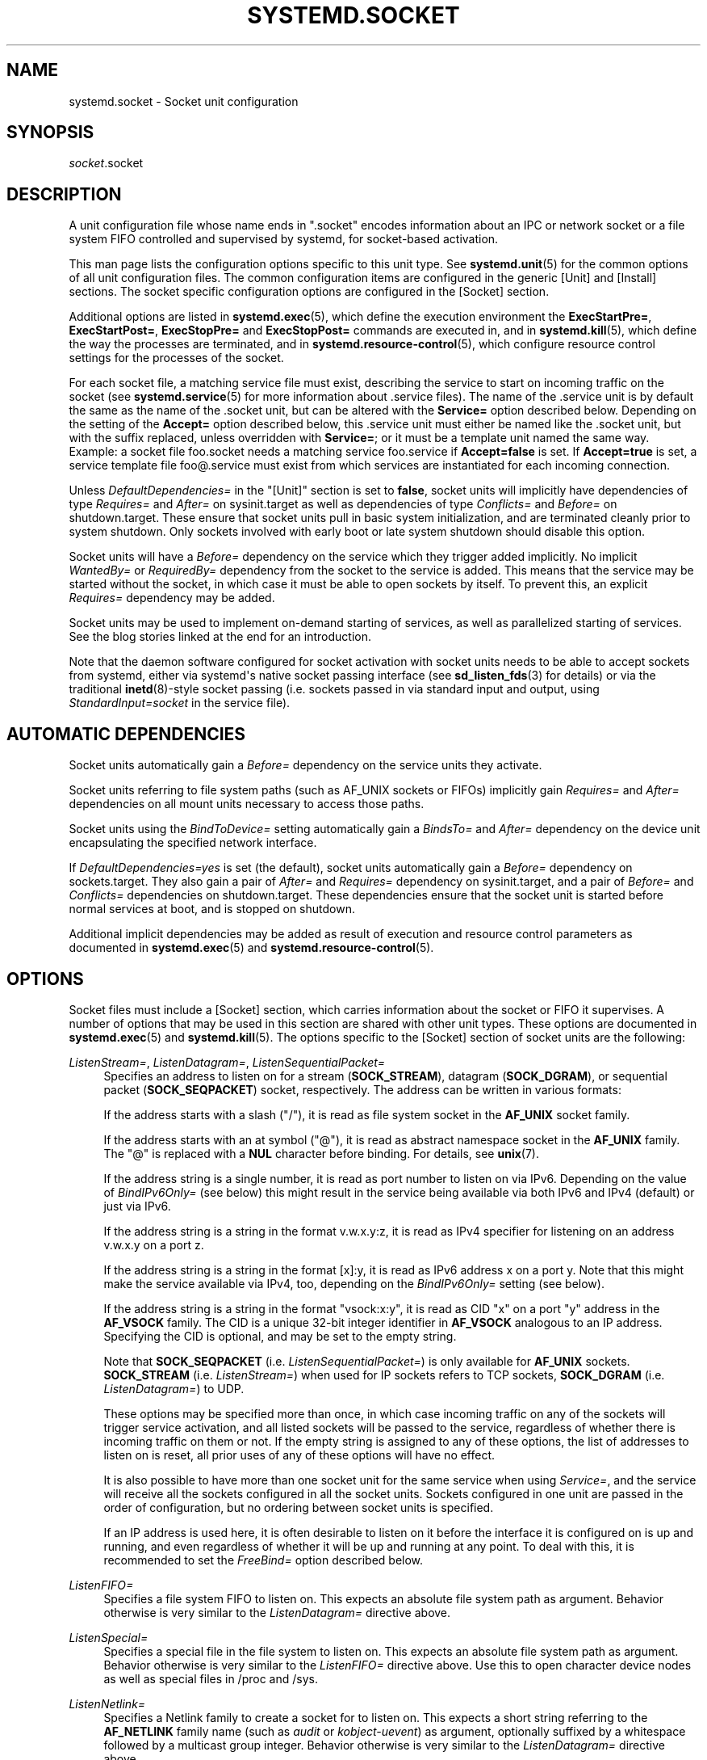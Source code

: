 '\" t
.TH "SYSTEMD\&.SOCKET" "5" "" "systemd 233" "systemd.socket"
.\" -----------------------------------------------------------------
.\" * Define some portability stuff
.\" -----------------------------------------------------------------
.\" ~~~~~~~~~~~~~~~~~~~~~~~~~~~~~~~~~~~~~~~~~~~~~~~~~~~~~~~~~~~~~~~~~
.\" http://bugs.debian.org/507673
.\" http://lists.gnu.org/archive/html/groff/2009-02/msg00013.html
.\" ~~~~~~~~~~~~~~~~~~~~~~~~~~~~~~~~~~~~~~~~~~~~~~~~~~~~~~~~~~~~~~~~~
.ie \n(.g .ds Aq \(aq
.el       .ds Aq '
.\" -----------------------------------------------------------------
.\" * set default formatting
.\" -----------------------------------------------------------------
.\" disable hyphenation
.nh
.\" disable justification (adjust text to left margin only)
.ad l
.\" -----------------------------------------------------------------
.\" * MAIN CONTENT STARTS HERE *
.\" -----------------------------------------------------------------
.SH "NAME"
systemd.socket \- Socket unit configuration
.SH "SYNOPSIS"
.PP
\fIsocket\fR\&.socket
.SH "DESCRIPTION"
.PP
A unit configuration file whose name ends in
"\&.socket"
encodes information about an IPC or network socket or a file system FIFO controlled and supervised by systemd, for socket\-based activation\&.
.PP
This man page lists the configuration options specific to this unit type\&. See
\fBsystemd.unit\fR(5)
for the common options of all unit configuration files\&. The common configuration items are configured in the generic [Unit] and [Install] sections\&. The socket specific configuration options are configured in the [Socket] section\&.
.PP
Additional options are listed in
\fBsystemd.exec\fR(5), which define the execution environment the
\fBExecStartPre=\fR,
\fBExecStartPost=\fR,
\fBExecStopPre=\fR
and
\fBExecStopPost=\fR
commands are executed in, and in
\fBsystemd.kill\fR(5), which define the way the processes are terminated, and in
\fBsystemd.resource-control\fR(5), which configure resource control settings for the processes of the socket\&.
.PP
For each socket file, a matching service file must exist, describing the service to start on incoming traffic on the socket (see
\fBsystemd.service\fR(5)
for more information about \&.service files)\&. The name of the \&.service unit is by default the same as the name of the \&.socket unit, but can be altered with the
\fBService=\fR
option described below\&. Depending on the setting of the
\fBAccept=\fR
option described below, this \&.service unit must either be named like the \&.socket unit, but with the suffix replaced, unless overridden with
\fBService=\fR; or it must be a template unit named the same way\&. Example: a socket file
foo\&.socket
needs a matching service
foo\&.service
if
\fBAccept=false\fR
is set\&. If
\fBAccept=true\fR
is set, a service template file
foo@\&.service
must exist from which services are instantiated for each incoming connection\&.
.PP
Unless
\fIDefaultDependencies=\fR
in the
"[Unit]"
section is set to
\fBfalse\fR, socket units will implicitly have dependencies of type
\fIRequires=\fR
and
\fIAfter=\fR
on
sysinit\&.target
as well as dependencies of type
\fIConflicts=\fR
and
\fIBefore=\fR
on
shutdown\&.target\&. These ensure that socket units pull in basic system initialization, and are terminated cleanly prior to system shutdown\&. Only sockets involved with early boot or late system shutdown should disable this option\&.
.PP
Socket units will have a
\fIBefore=\fR
dependency on the service which they trigger added implicitly\&. No implicit
\fIWantedBy=\fR
or
\fIRequiredBy=\fR
dependency from the socket to the service is added\&. This means that the service may be started without the socket, in which case it must be able to open sockets by itself\&. To prevent this, an explicit
\fIRequires=\fR
dependency may be added\&.
.PP
Socket units may be used to implement on\-demand starting of services, as well as parallelized starting of services\&. See the blog stories linked at the end for an introduction\&.
.PP
Note that the daemon software configured for socket activation with socket units needs to be able to accept sockets from systemd, either via systemd\*(Aqs native socket passing interface (see
\fBsd_listen_fds\fR(3)
for details) or via the traditional
\fBinetd\fR(8)\-style socket passing (i\&.e\&. sockets passed in via standard input and output, using
\fIStandardInput=socket\fR
in the service file)\&.
.SH "AUTOMATIC DEPENDENCIES"
.PP
Socket units automatically gain a
\fIBefore=\fR
dependency on the service units they activate\&.
.PP
Socket units referring to file system paths (such as AF_UNIX sockets or FIFOs) implicitly gain
\fIRequires=\fR
and
\fIAfter=\fR
dependencies on all mount units necessary to access those paths\&.
.PP
Socket units using the
\fIBindToDevice=\fR
setting automatically gain a
\fIBindsTo=\fR
and
\fIAfter=\fR
dependency on the device unit encapsulating the specified network interface\&.
.PP
If
\fIDefaultDependencies=yes\fR
is set (the default), socket units automatically gain a
\fIBefore=\fR
dependency on
sockets\&.target\&. They also gain a pair of
\fIAfter=\fR
and
\fIRequires=\fR
dependency on
sysinit\&.target, and a pair of
\fIBefore=\fR
and
\fIConflicts=\fR
dependencies on
shutdown\&.target\&. These dependencies ensure that the socket unit is started before normal services at boot, and is stopped on shutdown\&.
.PP
Additional implicit dependencies may be added as result of execution and resource control parameters as documented in
\fBsystemd.exec\fR(5)
and
\fBsystemd.resource-control\fR(5)\&.
.SH "OPTIONS"
.PP
Socket files must include a [Socket] section, which carries information about the socket or FIFO it supervises\&. A number of options that may be used in this section are shared with other unit types\&. These options are documented in
\fBsystemd.exec\fR(5)
and
\fBsystemd.kill\fR(5)\&. The options specific to the [Socket] section of socket units are the following:
.PP
\fIListenStream=\fR, \fIListenDatagram=\fR, \fIListenSequentialPacket=\fR
.RS 4
Specifies an address to listen on for a stream (\fBSOCK_STREAM\fR), datagram (\fBSOCK_DGRAM\fR), or sequential packet (\fBSOCK_SEQPACKET\fR) socket, respectively\&. The address can be written in various formats:
.sp
If the address starts with a slash ("/"), it is read as file system socket in the
\fBAF_UNIX\fR
socket family\&.
.sp
If the address starts with an at symbol ("@"), it is read as abstract namespace socket in the
\fBAF_UNIX\fR
family\&. The
"@"
is replaced with a
\fBNUL\fR
character before binding\&. For details, see
\fBunix\fR(7)\&.
.sp
If the address string is a single number, it is read as port number to listen on via IPv6\&. Depending on the value of
\fIBindIPv6Only=\fR
(see below) this might result in the service being available via both IPv6 and IPv4 (default) or just via IPv6\&.
.sp
If the address string is a string in the format v\&.w\&.x\&.y:z, it is read as IPv4 specifier for listening on an address v\&.w\&.x\&.y on a port z\&.
.sp
If the address string is a string in the format [x]:y, it is read as IPv6 address x on a port y\&. Note that this might make the service available via IPv4, too, depending on the
\fIBindIPv6Only=\fR
setting (see below)\&.
.sp
If the address string is a string in the format
"vsock:x:y", it is read as CID
"x"
on a port
"y"
address in the
\fBAF_VSOCK\fR
family\&. The CID is a unique 32\-bit integer identifier in
\fBAF_VSOCK\fR
analogous to an IP address\&. Specifying the CID is optional, and may be set to the empty string\&.
.sp
Note that
\fBSOCK_SEQPACKET\fR
(i\&.e\&.
\fIListenSequentialPacket=\fR) is only available for
\fBAF_UNIX\fR
sockets\&.
\fBSOCK_STREAM\fR
(i\&.e\&.
\fIListenStream=\fR) when used for IP sockets refers to TCP sockets,
\fBSOCK_DGRAM\fR
(i\&.e\&.
\fIListenDatagram=\fR) to UDP\&.
.sp
These options may be specified more than once, in which case incoming traffic on any of the sockets will trigger service activation, and all listed sockets will be passed to the service, regardless of whether there is incoming traffic on them or not\&. If the empty string is assigned to any of these options, the list of addresses to listen on is reset, all prior uses of any of these options will have no effect\&.
.sp
It is also possible to have more than one socket unit for the same service when using
\fIService=\fR, and the service will receive all the sockets configured in all the socket units\&. Sockets configured in one unit are passed in the order of configuration, but no ordering between socket units is specified\&.
.sp
If an IP address is used here, it is often desirable to listen on it before the interface it is configured on is up and running, and even regardless of whether it will be up and running at any point\&. To deal with this, it is recommended to set the
\fIFreeBind=\fR
option described below\&.
.RE
.PP
\fIListenFIFO=\fR
.RS 4
Specifies a file system FIFO to listen on\&. This expects an absolute file system path as argument\&. Behavior otherwise is very similar to the
\fIListenDatagram=\fR
directive above\&.
.RE
.PP
\fIListenSpecial=\fR
.RS 4
Specifies a special file in the file system to listen on\&. This expects an absolute file system path as argument\&. Behavior otherwise is very similar to the
\fIListenFIFO=\fR
directive above\&. Use this to open character device nodes as well as special files in
/proc
and
/sys\&.
.RE
.PP
\fIListenNetlink=\fR
.RS 4
Specifies a Netlink family to create a socket for to listen on\&. This expects a short string referring to the
\fBAF_NETLINK\fR
family name (such as
\fIaudit\fR
or
\fIkobject\-uevent\fR) as argument, optionally suffixed by a whitespace followed by a multicast group integer\&. Behavior otherwise is very similar to the
\fIListenDatagram=\fR
directive above\&.
.RE
.PP
\fIListenMessageQueue=\fR
.RS 4
Specifies a POSIX message queue name to listen on\&. This expects a valid message queue name (i\&.e\&. beginning with /)\&. Behavior otherwise is very similar to the
\fIListenFIFO=\fR
directive above\&. On Linux message queue descriptors are actually file descriptors and can be inherited between processes\&.
.RE
.PP
\fIListenUSBFunction=\fR
.RS 4
Specifies a
\m[blue]\fBUSB FunctionFS\fR\m[]\&\s-2\u[1]\d\s+2
endpoints location to listen on, for implementation of USB gadget functions\&. This expects an absolute file system path of functionfs mount point as the argument\&. Behavior otherwise is very similar to the
\fIListenFIFO=\fR
directive above\&. Use this to open the FunctionFS endpoint
ep0\&. When using this option, the activated service has to have the
\fIUSBFunctionDescriptors=\fR
and
\fIUSBFunctionStrings=\fR
options set\&.
.RE
.PP
\fISocketProtocol=\fR
.RS 4
Takes a one of
\fBudplite\fR
or
\fBsctp\fR\&. Specifies a socket protocol (\fBIPPROTO_UDPLITE\fR) UDP\-Lite (\fBIPPROTO_SCTP\fR) SCTP socket respectively\&.
.RE
.PP
\fIBindIPv6Only=\fR
.RS 4
Takes a one of
\fBdefault\fR,
\fBboth\fR
or
\fBipv6\-only\fR\&. Controls the IPV6_V6ONLY socket option (see
\fBipv6\fR(7)
for details)\&. If
\fBboth\fR, IPv6 sockets bound will be accessible via both IPv4 and IPv6\&. If
\fBipv6\-only\fR, they will be accessible via IPv6 only\&. If
\fBdefault\fR
(which is the default, surprise!), the system wide default setting is used, as controlled by
/proc/sys/net/ipv6/bindv6only, which in turn defaults to the equivalent of
\fBboth\fR\&.
.RE
.PP
\fIBacklog=\fR
.RS 4
Takes an unsigned integer argument\&. Specifies the number of connections to queue that have not been accepted yet\&. This setting matters only for stream and sequential packet sockets\&. See
\fBlisten\fR(2)
for details\&. Defaults to SOMAXCONN (128)\&.
.RE
.PP
\fIBindToDevice=\fR
.RS 4
Specifies a network interface name to bind this socket to\&. If set, traffic will only be accepted from the specified network interfaces\&. This controls the SO_BINDTODEVICE socket option (see
\fBsocket\fR(7)
for details)\&. If this option is used, an automatic dependency from this socket unit on the network interface device unit (\fBsystemd.device\fR(5)
is created\&. Note that setting this parameter might result in additional dependencies to be added to the unit (see above)\&.
.RE
.PP
\fISocketUser=\fR, \fISocketGroup=\fR
.RS 4
Takes a UNIX user/group name\&. When specified, all AF_UNIX sockets and FIFO nodes in the file system are owned by the specified user and group\&. If unset (the default), the nodes are owned by the root user/group (if run in system context) or the invoking user/group (if run in user context)\&. If only a user is specified but no group, then the group is derived from the user\*(Aqs default group\&.
.RE
.PP
\fISocketMode=\fR
.RS 4
If listening on a file system socket or FIFO, this option specifies the file system access mode used when creating the file node\&. Takes an access mode in octal notation\&. Defaults to 0666\&.
.RE
.PP
\fIDirectoryMode=\fR
.RS 4
If listening on a file system socket or FIFO, the parent directories are automatically created if needed\&. This option specifies the file system access mode used when creating these directories\&. Takes an access mode in octal notation\&. Defaults to 0755\&.
.RE
.PP
\fIAccept=\fR
.RS 4
Takes a boolean argument\&. If true, a service instance is spawned for each incoming connection and only the connection socket is passed to it\&. If false, all listening sockets themselves are passed to the started service unit, and only one service unit is spawned for all connections (also see above)\&. This value is ignored for datagram sockets and FIFOs where a single service unit unconditionally handles all incoming traffic\&. Defaults to
\fBfalse\fR\&. For performance reasons, it is recommended to write new daemons only in a way that is suitable for
\fBAccept=false\fR\&. A daemon listening on an
\fBAF_UNIX\fR
socket may, but does not need to, call
\fBclose\fR(2)
on the received socket before exiting\&. However, it must not unlink the socket from a file system\&. It should not invoke
\fBshutdown\fR(2)
on sockets it got with
\fIAccept=false\fR, but it may do so for sockets it got with
\fIAccept=true\fR
set\&. Setting
\fIAccept=true\fR
is mostly useful to allow daemons designed for usage with
\fBinetd\fR(8)
to work unmodified with systemd socket activation\&.
.sp
For IPv4 and IPv6 connections, the
\fIREMOTE_ADDR\fR
environment variable will contain the remote IP address, and
\fIREMOTE_PORT\fR
will contain the remote port\&. This is the same as the format used by CGI\&. For SOCK_RAW, the port is the IP protocol\&.
.RE
.PP
\fIWritable=\fR
.RS 4
Takes a boolean argument\&. May only be used in conjunction with
\fIListenSpecial=\fR\&. If true, the specified special file is opened in read\-write mode, if false, in read\-only mode\&. Defaults to false\&.
.RE
.PP
\fIMaxConnections=\fR
.RS 4
The maximum number of connections to simultaneously run services instances for, when
\fBAccept=true\fR
is set\&. If more concurrent connections are coming in, they will be refused until at least one existing connection is terminated\&. This setting has no effect on sockets configured with
\fBAccept=false\fR
or datagram sockets\&. Defaults to 64\&.
.RE
.PP
\fIMaxConnectionsPerSource=\fR
.RS 4
The maximum number of connections for a service per source IP address\&. This is very similar to the
\fIMaxConnections=\fR
directive above\&. Disabled by default\&.
.RE
.PP
\fIKeepAlive=\fR
.RS 4
Takes a boolean argument\&. If true, the TCP/IP stack will send a keep alive message after 2h (depending on the configuration of
/proc/sys/net/ipv4/tcp_keepalive_time) for all TCP streams accepted on this socket\&. This controls the SO_KEEPALIVE socket option (see
\fBsocket\fR(7)
and the
\m[blue]\fBTCP Keepalive HOWTO\fR\m[]\&\s-2\u[2]\d\s+2
for details\&.) Defaults to
\fBfalse\fR\&.
.RE
.PP
\fIKeepAliveTimeSec=\fR
.RS 4
Takes time (in seconds) as argument\&. The connection needs to remain idle before TCP starts sending keepalive probes\&. This controls the TCP_KEEPIDLE socket option (see
\fBsocket\fR(7)
and the
\m[blue]\fBTCP Keepalive HOWTO\fR\m[]\&\s-2\u[2]\d\s+2
for details\&.) Defaults value is 7200 seconds (2 hours)\&.
.RE
.PP
\fIKeepAliveIntervalSec=\fR
.RS 4
Takes time (in seconds) as argument between individual keepalive probes, if the socket option SO_KEEPALIVE has been set on this socket\&. This controls the TCP_KEEPINTVL socket option (see
\fBsocket\fR(7)
and the
\m[blue]\fBTCP Keepalive HOWTO\fR\m[]\&\s-2\u[2]\d\s+2
for details\&.) Defaults value is 75 seconds\&.
.RE
.PP
\fIKeepAliveProbes=\fR
.RS 4
Takes an integer as argument\&. It is the number of unacknowledged probes to send before considering the connection dead and notifying the application layer\&. This controls the TCP_KEEPCNT socket option (see
\fBsocket\fR(7)
and the
\m[blue]\fBTCP Keepalive HOWTO\fR\m[]\&\s-2\u[2]\d\s+2
for details\&.) Defaults value is 9\&.
.RE
.PP
\fINoDelay=\fR
.RS 4
Takes a boolean argument\&. TCP Nagle\*(Aqs algorithm works by combining a number of small outgoing messages, and sending them all at once\&. This controls the TCP_NODELAY socket option (see
\fBtcp\fR(7)
Defaults to
\fBfalse\fR\&.
.RE
.PP
\fIPriority=\fR
.RS 4
Takes an integer argument controlling the priority for all traffic sent from this socket\&. This controls the SO_PRIORITY socket option (see
\fBsocket\fR(7)
for details\&.)\&.
.RE
.PP
\fIDeferAcceptSec=\fR
.RS 4
Takes time (in seconds) as argument\&. If set, the listening process will be awakened only when data arrives on the socket, and not immediately when connection is established\&. When this option is set, the
\fBTCP_DEFER_ACCEPT\fR
socket option will be used (see
\fBtcp\fR(7)), and the kernel will ignore initial ACK packets without any data\&. The argument specifies the approximate amount of time the kernel should wait for incoming data before falling back to the normal behavior of honoring empty ACK packets\&. This option is beneficial for protocols where the client sends the data first (e\&.g\&. HTTP, in contrast to SMTP), because the server process will not be woken up unnecessarily before it can take any action\&.
.sp
If the client also uses the
\fBTCP_DEFER_ACCEPT\fR
option, the latency of the initial connection may be reduced, because the kernel will send data in the final packet establishing the connection (the third packet in the "three\-way handshake")\&.
.sp
Disabled by default\&.
.RE
.PP
\fIReceiveBuffer=\fR, \fISendBuffer=\fR
.RS 4
Takes an integer argument controlling the receive or send buffer sizes of this socket, respectively\&. This controls the SO_RCVBUF and SO_SNDBUF socket options (see
\fBsocket\fR(7)
for details\&.)\&. The usual suffixes K, M, G are supported and are understood to the base of 1024\&.
.RE
.PP
\fIIPTOS=\fR
.RS 4
Takes an integer argument controlling the IP Type\-Of\-Service field for packets generated from this socket\&. This controls the IP_TOS socket option (see
\fBip\fR(7)
for details\&.)\&. Either a numeric string or one of
\fBlow\-delay\fR,
\fBthroughput\fR,
\fBreliability\fR
or
\fBlow\-cost\fR
may be specified\&.
.RE
.PP
\fIIPTTL=\fR
.RS 4
Takes an integer argument controlling the IPv4 Time\-To\-Live/IPv6 Hop\-Count field for packets generated from this socket\&. This sets the IP_TTL/IPV6_UNICAST_HOPS socket options (see
\fBip\fR(7)
and
\fBipv6\fR(7)
for details\&.)
.RE
.PP
\fIMark=\fR
.RS 4
Takes an integer value\&. Controls the firewall mark of packets generated by this socket\&. This can be used in the firewall logic to filter packets from this socket\&. This sets the SO_MARK socket option\&. See
\fBiptables\fR(8)
for details\&.
.RE
.PP
\fIReusePort=\fR
.RS 4
Takes a boolean value\&. If true, allows multiple
\fBbind\fR(2)s to this TCP or UDP port\&. This controls the SO_REUSEPORT socket option\&. See
\fBsocket\fR(7)
for details\&.
.RE
.PP
\fISmackLabel=\fR, \fISmackLabelIPIn=\fR, \fISmackLabelIPOut=\fR
.RS 4
Takes a string value\&. Controls the extended attributes
"security\&.SMACK64",
"security\&.SMACK64IPIN"
and
"security\&.SMACK64IPOUT", respectively, i\&.e\&. the security label of the FIFO, or the security label for the incoming or outgoing connections of the socket, respectively\&. See
\m[blue]\fBSmack\&.txt\fR\m[]\&\s-2\u[3]\d\s+2
for details\&.
.RE
.PP
\fISELinuxContextFromNet=\fR
.RS 4
Takes a boolean argument\&. When true, systemd will attempt to figure out the SELinux label used for the instantiated service from the information handed by the peer over the network\&. Note that only the security level is used from the information provided by the peer\&. Other parts of the resulting SELinux context originate from either the target binary that is effectively triggered by socket unit or from the value of the
\fISELinuxContext=\fR
option\&. This configuration option only affects sockets with
\fIAccept=\fR
mode set to
"true"\&. Also note that this option is useful only when MLS/MCS SELinux policy is deployed\&. Defaults to
"false"\&.
.RE
.PP
\fIPipeSize=\fR
.RS 4
Takes a size in bytes\&. Controls the pipe buffer size of FIFOs configured in this socket unit\&. See
\fBfcntl\fR(2)
for details\&. The usual suffixes K, M, G are supported and are understood to the base of 1024\&.
.RE
.PP
\fIMessageQueueMaxMessages=\fR, \fIMessageQueueMessageSize=\fR
.RS 4
These two settings take integer values and control the mq_maxmsg field or the mq_msgsize field, respectively, when creating the message queue\&. Note that either none or both of these variables need to be set\&. See
\fBmq_setattr\fR(3)
for details\&.
.RE
.PP
\fIFreeBind=\fR
.RS 4
Takes a boolean value\&. Controls whether the socket can be bound to non\-local IP addresses\&. This is useful to configure sockets listening on specific IP addresses before those IP addresses are successfully configured on a network interface\&. This sets the IP_FREEBIND socket option\&. For robustness reasons it is recommended to use this option whenever you bind a socket to a specific IP address\&. Defaults to
\fBfalse\fR\&.
.RE
.PP
\fITransparent=\fR
.RS 4
Takes a boolean value\&. Controls the IP_TRANSPARENT socket option\&. Defaults to
\fBfalse\fR\&.
.RE
.PP
\fIBroadcast=\fR
.RS 4
Takes a boolean value\&. This controls the SO_BROADCAST socket option, which allows broadcast datagrams to be sent from this socket\&. Defaults to
\fBfalse\fR\&.
.RE
.PP
\fIPassCredentials=\fR
.RS 4
Takes a boolean value\&. This controls the SO_PASSCRED socket option, which allows
\fBAF_UNIX\fR
sockets to receive the credentials of the sending process in an ancillary message\&. Defaults to
\fBfalse\fR\&.
.RE
.PP
\fIPassSecurity=\fR
.RS 4
Takes a boolean value\&. This controls the SO_PASSSEC socket option, which allows
\fBAF_UNIX\fR
sockets to receive the security context of the sending process in an ancillary message\&. Defaults to
\fBfalse\fR\&.
.RE
.PP
\fITCPCongestion=\fR
.RS 4
Takes a string value\&. Controls the TCP congestion algorithm used by this socket\&. Should be one of "westwood", "veno", "cubic", "lp" or any other available algorithm supported by the IP stack\&. This setting applies only to stream sockets\&.
.RE
.PP
\fIExecStartPre=\fR, \fIExecStartPost=\fR
.RS 4
Takes one or more command lines, which are executed before or after the listening sockets/FIFOs are created and bound, respectively\&. The first token of the command line must be an absolute filename, then followed by arguments for the process\&. Multiple command lines may be specified following the same scheme as used for
\fIExecStartPre=\fR
of service unit files\&.
.RE
.PP
\fIExecStopPre=\fR, \fIExecStopPost=\fR
.RS 4
Additional commands that are executed before or after the listening sockets/FIFOs are closed and removed, respectively\&. Multiple command lines may be specified following the same scheme as used for
\fIExecStartPre=\fR
of service unit files\&.
.RE
.PP
\fITimeoutSec=\fR
.RS 4
Configures the time to wait for the commands specified in
\fIExecStartPre=\fR,
\fIExecStartPost=\fR,
\fIExecStopPre=\fR
and
\fIExecStopPost=\fR
to finish\&. If a command does not exit within the configured time, the socket will be considered failed and be shut down again\&. All commands still running will be terminated forcibly via
\fBSIGTERM\fR, and after another delay of this time with
\fBSIGKILL\fR\&. (See
\fBKillMode=\fR
in
\fBsystemd.kill\fR(5)\&.) Takes a unit\-less value in seconds, or a time span value such as "5min 20s"\&. Pass
"0"
to disable the timeout logic\&. Defaults to
\fIDefaultTimeoutStartSec=\fR
from the manager configuration file (see
\fBsystemd-system.conf\fR(5))\&.
.RE
.PP
\fIService=\fR
.RS 4
Specifies the service unit name to activate on incoming traffic\&. This setting is only allowed for sockets with
\fIAccept=no\fR\&. It defaults to the service that bears the same name as the socket (with the suffix replaced)\&. In most cases, it should not be necessary to use this option\&. Note that setting this parameter might result in additional dependencies to be added to the unit (see above)\&.
.RE
.PP
\fIRemoveOnStop=\fR
.RS 4
Takes a boolean argument\&. If enabled, any file nodes created by this socket unit are removed when it is stopped\&. This applies to AF_UNIX sockets in the file system, POSIX message queues, FIFOs, as well as any symlinks to them configured with
\fISymlinks=\fR\&. Normally, it should not be necessary to use this option, and is not recommended as services might continue to run after the socket unit has been terminated and it should still be possible to communicate with them via their file system node\&. Defaults to off\&.
.RE
.PP
\fISymlinks=\fR
.RS 4
Takes a list of file system paths\&. The specified paths will be created as symlinks to the AF_UNIX socket path or FIFO path of this socket unit\&. If this setting is used, only one AF_UNIX socket in the file system or one FIFO may be configured for the socket unit\&. Use this option to manage one or more symlinked alias names for a socket, binding their lifecycle together\&. Defaults to the empty list\&.
.RE
.PP
\fIFileDescriptorName=\fR
.RS 4
Assigns a name to all file descriptors this socket unit encapsulates\&. This is useful to help activated services identify specific file descriptors, if multiple fds are passed\&. Services may use the
\fBsd_listen_fds_with_names\fR(3)
call to acquire the names configured for the received file descriptors\&. Names may contain any ASCII character, but must exclude control characters and
":", and must be at most 255 characters in length\&. If this setting is not used, the file descriptor name defaults to the name of the socket unit, including its
\&.socket
suffix\&.
.RE
.PP
\fITriggerLimitIntervalSec=\fR, \fITriggerLimitBurst=\fR
.RS 4
Configures a limit on how often this socket unit my be activated within a specific time interval\&. The
\fITriggerLimitIntervalSec=\fR
may be used to configure the length of the time interval in the usual time units
"us",
"ms",
"s",
"min",
"h", \&... and defaults to 2s (See
\fBsystemd.time\fR(7)
for details on the various time units understood)\&. The
\fITriggerLimitBurst=\fR
setting takes a positive integer value and specifies the number of permitted activations per time interval, and defaults to 200 for
\fIAccept=yes\fR
sockets (thus by default permitting 200 activations per 2s), and 20 otherwise (20 activations per 2s)\&. Set either to 0 to disable any form of trigger rate limiting\&. If the limit is hit, the socket unit is placed into a failure mode, and will not be connectible anymore until restarted\&. Note that this limit is enforced before the service activation is enqueued\&.
.RE
.PP
Check
\fBsystemd.exec\fR(5)
and
\fBsystemd.kill\fR(5)
for more settings\&.
.SH "SEE ALSO"
.PP
\fBsystemd\fR(1),
\fBsystemctl\fR(1),
\fBsystemd.unit\fR(5),
\fBsystemd.exec\fR(5),
\fBsystemd.kill\fR(5),
\fBsystemd.resource-control\fR(5),
\fBsystemd.service\fR(5),
\fBsystemd.directives\fR(7),
\fBsd_listen_fds\fR(3),
\fBsd_listen_fds_with_names\fR(3)
.PP
For more extensive descriptions see the "systemd for Developers" series:
\m[blue]\fBSocket Activation\fR\m[]\&\s-2\u[4]\d\s+2,
\m[blue]\fBSocket Activation, part II\fR\m[]\&\s-2\u[5]\d\s+2,
\m[blue]\fBConverting inetd Services\fR\m[]\&\s-2\u[6]\d\s+2,
\m[blue]\fBSocket Activated Internet Services and OS Containers\fR\m[]\&\s-2\u[7]\d\s+2\&.
.SH "NOTES"
.IP " 1." 4
USB FunctionFS
.RS 4
\%https://www.kernel.org/doc/Documentation/usb/functionfs.txt
.RE
.IP " 2." 4
TCP Keepalive HOWTO
.RS 4
\%http://www.tldp.org/HOWTO/html_single/TCP-Keepalive-HOWTO/
.RE
.IP " 3." 4
Smack.txt
.RS 4
\%https://www.kernel.org/doc/Documentation/security/Smack.txt
.RE
.IP " 4." 4
Socket Activation
.RS 4
\%http://0pointer.de/blog/projects/socket-activation.html
.RE
.IP " 5." 4
Socket Activation, part II
.RS 4
\%http://0pointer.de/blog/projects/socket-activation2.html
.RE
.IP " 6." 4
Converting inetd Services
.RS 4
\%http://0pointer.de/blog/projects/inetd.html
.RE
.IP " 7." 4
Socket Activated Internet Services and OS Containers
.RS 4
\%http://0pointer.de/blog/projects/socket-activated-containers.html
.RE
